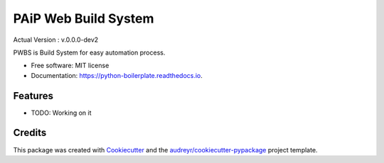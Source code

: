 ==================
PAiP Web Build System
==================
Actual Version : v.0.0.0-dev2

PWBS is Build System for easy automation process.


* Free software: MIT license
* Documentation: https://python-boilerplate.readthedocs.io.


Features
--------

* TODO: Working on it

Credits
---------

This package was created with Cookiecutter_ and the `audreyr/cookiecutter-pypackage`_ project template.

.. _Cookiecutter: https://github.com/audreyr/cookiecutter
.. _`audreyr/cookiecutter-pypackage`: https://github.com/audreyr/cookiecutter-pypackage

